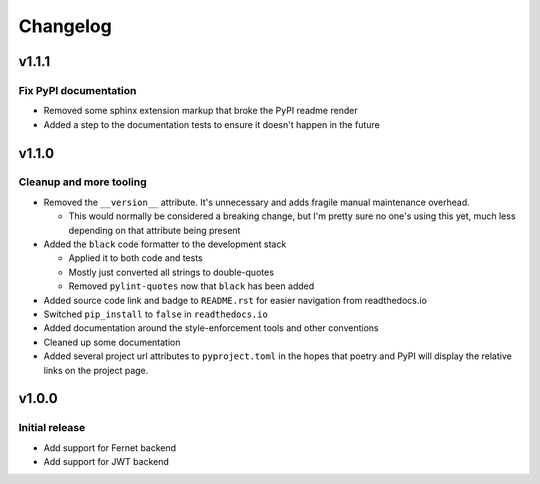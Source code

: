 #########
Changelog
#########

******
v1.1.1
******

Fix PyPI documentation
======================
* Removed some sphinx extension markup that broke the PyPI readme render
* Added a step to the documentation tests to ensure it doesn't happen in the
  future

******
v1.1.0
******

Cleanup and more tooling
========================
* Removed the ``__version__`` attribute. It's unnecessary and adds fragile
  manual maintenance overhead.

  * This would normally be considered a breaking change, but I'm pretty sure no
    one's using this yet, much less depending on that attribute being present

* Added the ``black`` code formatter to the development stack

  * Applied it to both code and tests
  * Mostly just converted all strings to double-quotes
  * Removed ``pylint-quotes`` now that ``black`` has been added

* Added source code link and badge to ``README.rst`` for easier navigation from
  readthedocs.io
* Switched ``pip_install`` to ``false`` in ``readthedocs.io``
* Added documentation around the style-enforcement tools and other conventions
* Cleaned up some documentation
* Added several project url attributes to ``pyproject.toml`` in the hopes that
  poetry and PyPI will display the relative links on the project page.


******
v1.0.0
******

Initial release
===============
* Add support for Fernet backend
* Add support for JWT backend
